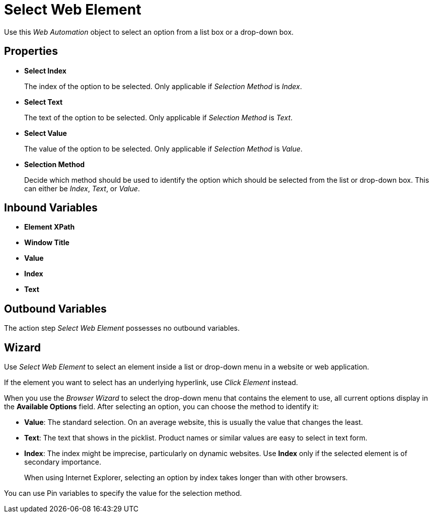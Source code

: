 

= Select Web Element

Use this _Web Automation_ object to select an option from a list box or
a drop-down box.

== Properties

* *Select Index* 
+
The index of the option to be selected. Only applicable
if _Selection Method_ is _Index_.

* *Select Text* 
+
The text of the option to be selected. Only applicable if
_Selection Method_ is _Text_.

* *Select Value* 
+
The value of the option to be selected. Only applicable
if _Selection Method_ is _Value_.

* *Selection Method* 
+
Decide which method should be used to identify the
option which should be selected from the list or drop-down box. This can
either be _Index_, _Text_, or _Value_.

== Inbound Variables

* *Element XPath*
* *Window Title*
* *Value* 
* *Index*
* *Text* 

== Outbound Variables

The action step _Select Web Element_ possesses no outbound variables.

== Wizard

Use _Select Web Element_ to select an element inside a list or drop-down menu in a website or web application.  

If the element you want to select has an underlying hyperlink, use _Click Element_ instead.

When you use the _Browser Wizard_ to select the drop-down menu that contains the element to use, all current options display in
the *Available Options* field. After selecting an option, you can choose the method to identify it: 

* *Value*: The standard selection. On an average website, this is usually the value that changes the least. 
* *Text*: The text that shows in the picklist. Product names or similar values are easy to select in text form. 
* *Index*: The index might be imprecise, particularly on dynamic websites. Use *Index* only if the selected element is of secondary importance.
+
When using Internet Explorer, selecting an option by index takes longer than with other browsers. 

You can use Pin variables to specify the value for the selection method. 
